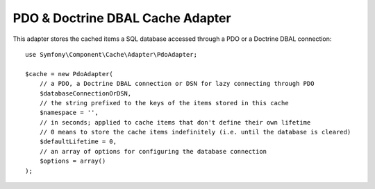 .. index::
    single: Cache Pool
    single: PDO Cache, Doctrine DBAL Cache

PDO & Doctrine DBAL Cache Adapter
=================================

.. versionadded:: 3.2

   The PDO & Doctrine DBAL adapter was introduced in Symfony 3.2.


This adapter stores the cached items a SQL database accessed through a PDO or a
Doctrine DBAL connection::

    use Symfony\Component\Cache\Adapter\PdoAdapter;

    $cache = new PdoAdapter(
        // a PDO, a Doctrine DBAL connection or DSN for lazy connecting through PDO
        $databaseConnectionOrDSN,
        // the string prefixed to the keys of the items stored in this cache
        $namespace = '',
        // in seconds; applied to cache items that don't define their own lifetime
        // 0 means to store the cache items indefinitely (i.e. until the database is cleared)
        $defaultLifetime = 0,
        // an array of options for configuring the database connection
        $options = array()
    );
